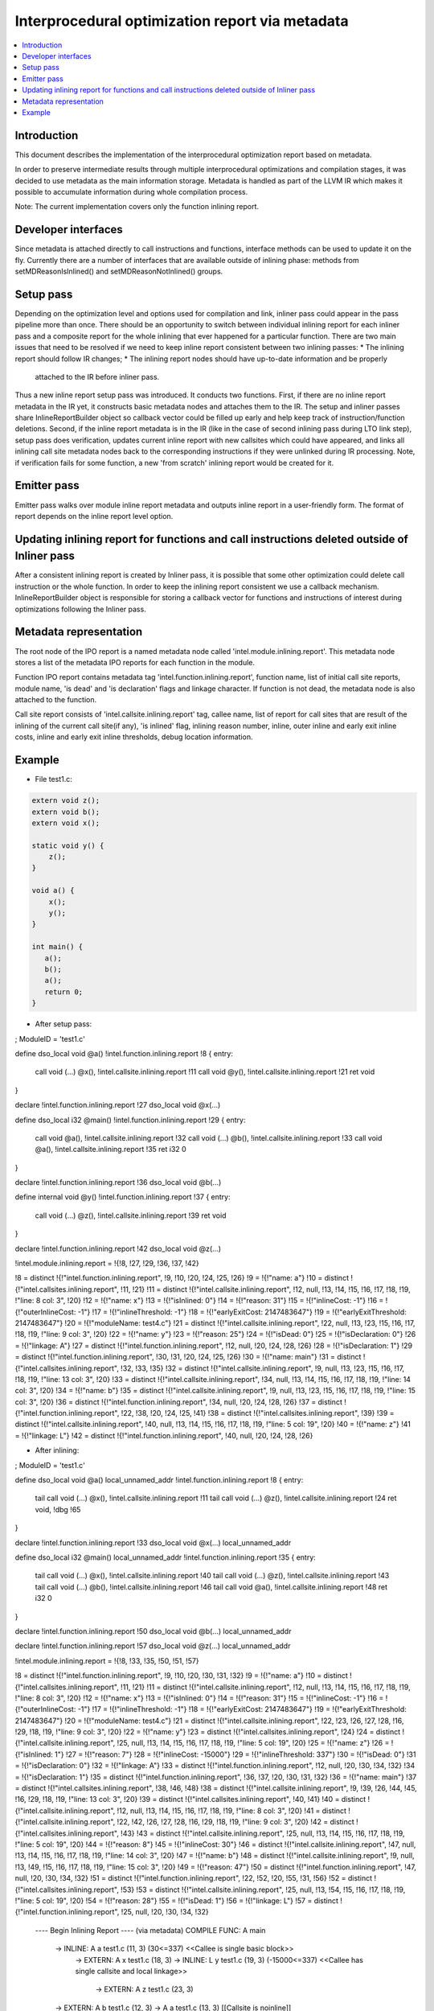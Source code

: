 =================================================
Interprocedural optimization report via metadata
=================================================

.. contents::
   :local:

Introduction
=============

This document describes the implementation of the interprocedural optimization
report based on metadata.

In order to preserve intermediate results through multiple interprocedural
optimizations and compilation stages, it was decided to use metadata as
the main information storage. Metadata is handled as part of the LLVM IR which
makes it possible to accumulate information during whole compilation process.

Note: The current implementation covers only the function inlining report.

Developer interfaces
====================

Since metadata is attached directly to call instructions and functions,
interface methods can be used to update it on the fly. Currently there are
a number of interfaces that are available outside of inlining phase: methods
from setMDReasonIsInlined() and setMDReasonNotInlined() groups.

Setup pass
==========

Depending on the optimization level and options used for compilation and link,
inliner pass could appear in the pass pipeline more than once. There should be
an opportunity to switch between individual inlining report for each inliner
pass and a composite report for the whole inlining that ever happened for
a particular function. There are two main issues that need to be resolved if
we need to keep inline report consistent between two inlining passes:
* The inlining report should follow IR changes;
* The inlining report nodes should have up-to-date information and be properly
  attached to the IR before inliner pass.
Thus a new inline report setup pass was introduced. It conducts two functions.
First, if there are no inline report metadata in the IR yet, it constructs
basic metadata nodes and attaches them to the IR. The setup and inliner passes
share InlineReportBuilder object so callback vector could be filled up early
and help keep track of instruction/function deletions. Second, if the inline
report metadata is in the IR (like in the case of second inlining pass during
LTO link step), setup pass does verification, updates current inline report
with new callsites which could have appeared, and links all inlining call site
metadata nodes back to the corresponding instructions if they were unlinked
during IR processing. Note, if verification fails for some function, a new
'from scratch' inlining report would be created for it.

Emitter pass
============

Emitter pass walks over module inline report metadata and outputs inline report
in a user-friendly form. The format of report depends on the inline report
level option.

Updating inlining report for functions and call instructions deleted outside of Inliner pass
============================================================================================

After a consistent inlining report is created by Inliner pass, it is possible
that some other optimization could delete call instruction or the whole function.
In order to keep the inlining report consistent we use a callback mechanism.
InlineReportBuilder object is responsible for storing a callback vector for
functions and instructions of interest during optimizations following
the Inliner pass.

Metadata representation
=======================

The root node of the IPO report is a named metadata node called
'intel.module.inlining.report'. This metadata node stores a list of
the metadata IPO reports for each function in the module.

Function IPO report contains metadata tag 'intel.function.inlining.report',
function name, list of initial call site reports, module name, 'is dead' and
'is declaration' flags and linkage character. If function is not dead,
the metadata node is also attached to the function.

Call site report consists of 'intel.callsite.inlining.report' tag, callee name,
list of report for call sites that are result of the inlining of the current
call site(if any), 'is inlined' flag, inlining reason number,
inline, outer inline and early exit inline costs, inline and early exit inline
thresholds, debug location information.

Example
=======

* File test1.c:

.. code-block:: c++

   extern void z();
   extern void b();
   extern void x();

   static void y() {
       z();
   }

   void a() {
       x();
       y();
   }

   int main() {
      a();
      b();
      a();
      return 0;
   }


* After setup pass:

.. code-block:: llvm

; ModuleID = 'test1.c'

define dso_local void @a() !intel.function.inlining.report !8 {
entry:
  call void (...) @x(), !intel.callsite.inlining.report !11
  call void @y(), !intel.callsite.inlining.report !21
  ret void
}

declare !intel.function.inlining.report !27 dso_local void @x(...)

define dso_local i32 @main() !intel.function.inlining.report !29 {
entry:
  call void @a(), !intel.callsite.inlining.report !32
  call void (...) @b(), !intel.callsite.inlining.report !33
  call void @a(), !intel.callsite.inlining.report !35
  ret i32 0
}

declare !intel.function.inlining.report !36 dso_local void @b(...)

define internal void @y() !intel.function.inlining.report !37 {
entry:
  call void (...) @z(), !intel.callsite.inlining.report !39
  ret void
}

declare !intel.function.inlining.report !42 dso_local void @z(...)

!intel.module.inlining.report = !{!8, !27, !29, !36, !37, !42}

!8 = distinct !{!"intel.function.inlining.report", !9, !10, !20, !24, !25, !26}
!9 = !{!"name: a"}
!10 = distinct !{!"intel.callsites.inlining.report", !11, !21}
!11 = distinct !{!"intel.callsite.inlining.report", !12, null, !13, !14, !15, !16, !17, !18, !19, !"line: 8 col: 3", !20}
!12 = !{!"name: x"}
!13 = !{!"isInlined: 0"}
!14 = !{!"reason: 31"}
!15 = !{!"inlineCost: -1"}
!16 = !{!"outerInlineCost: -1"}
!17 = !{!"inlineThreshold: -1"}
!18 = !{!"earlyExitCost: 2147483647"}
!19 = !{!"earlyExitThreshold: 2147483647"}
!20 = !{!"moduleName: test4.c"}
!21 = distinct !{!"intel.callsite.inlining.report", !22, null, !13, !23, !15, !16, !17, !18, !19, !"line: 9 col: 3", !20}
!22 = !{!"name: y"}
!23 = !{!"reason: 25"}
!24 = !{!"isDead: 0"}
!25 = !{!"isDeclaration: 0"}
!26 = !{!"linkage: A"}
!27 = distinct !{!"intel.function.inlining.report", !12, null, !20, !24, !28, !26}
!28 = !{!"isDeclaration: 1"}
!29 = distinct !{!"intel.function.inlining.report", !30, !31, !20, !24, !25, !26}
!30 = !{!"name: main"}
!31 = distinct !{!"intel.callsites.inlining.report", !32, !33, !35}
!32 = distinct !{!"intel.callsite.inlining.report", !9, null, !13, !23, !15, !16, !17, !18, !19, !"line: 13 col: 3", !20}
!33 = distinct !{!"intel.callsite.inlining.report", !34, null, !13, !14, !15, !16, !17, !18, !19, !"line: 14 col: 3", !20}
!34 = !{!"name: b"}
!35 = distinct !{!"intel.callsite.inlining.report", !9, null, !13, !23, !15, !16, !17, !18, !19, !"line: 15 col: 3", !20}
!36 = distinct !{!"intel.function.inlining.report", !34, null, !20, !24, !28, !26}
!37 = distinct !{!"intel.function.inlining.report", !22, !38, !20, !24, !25, !41}
!38 = distinct !{!"intel.callsites.inlining.report", !39}
!39 = distinct !{!"intel.callsite.inlining.report", !40, null, !13, !14, !15, !16, !17, !18, !19, !"line: 5 col: 19", !20}
!40 = !{!"name: z"}
!41 = !{!"linkage: L"}
!42 = distinct !{!"intel.function.inlining.report", !40, null, !20, !24, !28, !26}

* After inlining:

.. code-block:: llvm

; ModuleID = 'test1.c'

define dso_local void @a() local_unnamed_addr !intel.function.inlining.report !8 {
entry:
  tail call void (...) @x(), !intel.callsite.inlining.report !11
  tail call void (...) @z(), !intel.callsite.inlining.report !24
  ret void, !dbg !65
}

declare !intel.function.inlining.report !33 dso_local void @x(...) local_unnamed_addr

define dso_local i32 @main() local_unnamed_addr !intel.function.inlining.report !35 {
entry:
  tail call void (...) @x(), !intel.callsite.inlining.report !40
  tail call void (...) @z(), !intel.callsite.inlining.report !43
  tail call void (...) @b(), !intel.callsite.inlining.report !46
  tail call void @a(), !intel.callsite.inlining.report !48
  ret i32 0
}

declare !intel.function.inlining.report !50 dso_local void @b(...) local_unnamed_addr

declare !intel.function.inlining.report !57 dso_local void @z(...) local_unnamed_addr

!intel.module.inlining.report = !{!8, !33, !35, !50, !51, !57}

!8 = distinct !{!"intel.function.inlining.report", !9, !10, !20, !30, !31, !32}
!9 = !{!"name: a"}
!10 = distinct !{!"intel.callsites.inlining.report", !11, !21}
!11 = distinct !{!"intel.callsite.inlining.report", !12, null, !13, !14, !15, !16, !17, !18, !19, !"line: 8 col: 3", !20}
!12 = !{!"name: x"}
!13 = !{!"isInlined: 0"}
!14 = !{!"reason: 31"}
!15 = !{!"inlineCost: -1"}
!16 = !{!"outerInlineCost: -1"}
!17 = !{!"inlineThreshold: -1"}
!18 = !{!"earlyExitCost: 2147483647"}
!19 = !{!"earlyExitThreshold: 2147483647"}
!20 = !{!"moduleName: test4.c"}
!21 = distinct !{!"intel.callsite.inlining.report", !22, !23, !26, !27, !28, !16, !29, !18, !19, !"line: 9 col: 3", !20}
!22 = !{!"name: y"}
!23 = distinct !{!"intel.callsites.inlining.report", !24}
!24 = distinct !{!"intel.callsite.inlining.report", !25, null, !13, !14, !15, !16, !17, !18, !19, !"line: 5 col: 19", !20}
!25 = !{!"name: z"}
!26 = !{!"isInlined: 1"}
!27 = !{!"reason: 7"}
!28 = !{!"inlineCost: -15000"}
!29 = !{!"inlineThreshold: 337"}
!30 = !{!"isDead: 0"}
!31 = !{!"isDeclaration: 0"}
!32 = !{!"linkage: A"}
!33 = distinct !{!"intel.function.inlining.report", !12, null, !20, !30, !34, !32}
!34 = !{!"isDeclaration: 1"}
!35 = distinct !{!"intel.function.inlining.report", !36, !37, !20, !30, !31, !32}
!36 = !{!"name: main"}
!37 = distinct !{!"intel.callsites.inlining.report", !38, !46, !48}
!38 = distinct !{!"intel.callsite.inlining.report", !9, !39, !26, !44, !45, !16, !29, !18, !19, !"line: 13 col: 3", !20}
!39 = distinct !{!"intel.callsites.inlining.report", !40, !41}
!40 = distinct !{!"intel.callsite.inlining.report", !12, null, !13, !14, !15, !16, !17, !18, !19, !"line: 8 col: 3", !20}
!41 = distinct !{!"intel.callsite.inlining.report", !22, !42, !26, !27, !28, !16, !29, !18, !19, !"line: 9 col: 3", !20}
!42 = distinct !{!"intel.callsites.inlining.report", !43}
!43 = distinct !{!"intel.callsite.inlining.report", !25, null, !13, !14, !15, !16, !17, !18, !19, !"line: 5 col: 19", !20}
!44 = !{!"reason: 8"}
!45 = !{!"inlineCost: 30"}
!46 = distinct !{!"intel.callsite.inlining.report", !47, null, !13, !14, !15, !16, !17, !18, !19, !"line: 14 col: 3", !20}
!47 = !{!"name: b"}
!48 = distinct !{!"intel.callsite.inlining.report", !9, null, !13, !49, !15, !16, !17, !18, !19, !"line: 15 col: 3", !20}
!49 = !{!"reason: 47"}
!50 = distinct !{!"intel.function.inlining.report", !47, null, !20, !30, !34, !32}
!51 = distinct !{!"intel.function.inlining.report", !22, !52, !20, !55, !31, !56}
!52 = distinct !{!"intel.callsites.inlining.report", !53}
!53 = distinct !{!"intel.callsite.inlining.report", !25, null, !13, !54, !15, !16, !17, !18, !19, !"line: 5 col: 19", !20}
!54 = !{!"reason: 28"}
!55 = !{!"isDead: 1"}
!56 = !{!"linkage: L"}
!57 = distinct !{!"intel.function.inlining.report", !25, null, !20, !30, !34, !32}



 ---- Begin Inlining Report ---- (via metadata)
 COMPILE FUNC: A main
    -> INLINE: A a test1.c (11, 3) (30<=337) <<Callee is single basic block>>
       -> EXTERN: A x test1.c (18, 3)
       -> INLINE: L y test1.c (19, 3) (-15000<=337) <<Callee has single callsite and local linkage>>
          -> EXTERN: A z test1.c (23, 3)
    -> EXTERN: A b test1.c (12, 3)
    -> A a test1.c (13, 3) [[Callsite is noinline]]

 COMPILE FUNC: A a
    -> EXTERN: A x test1.c (18, 3)
    -> INLINE: L y test1.c (19, 3) (-15000<=337) <<Callee has single callsite and local linkage>>
       -> EXTERN: A z test1.c (23, 3)

 DEAD STATIC FUNC: L y

 ---- End Inlining Report ------ (via metadata)

